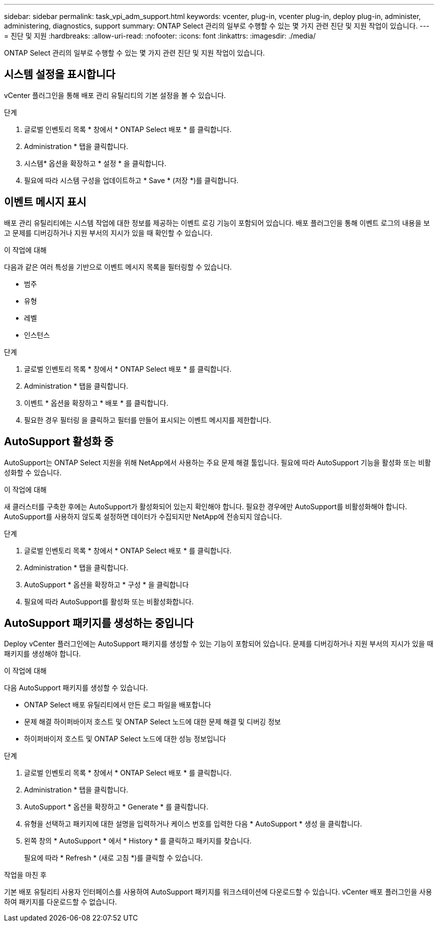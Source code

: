 ---
sidebar: sidebar 
permalink: task_vpi_adm_support.html 
keywords: vcenter, plug-in, vcenter plug-in, deploy plug-in, administer, administering, diagnostics, support 
summary: ONTAP Select 관리의 일부로 수행할 수 있는 몇 가지 관련 진단 및 지원 작업이 있습니다. 
---
= 진단 및 지원
:hardbreaks:
:allow-uri-read: 
:nofooter: 
:icons: font
:linkattrs: 
:imagesdir: ./media/


[role="lead"]
ONTAP Select 관리의 일부로 수행할 수 있는 몇 가지 관련 진단 및 지원 작업이 있습니다.



== 시스템 설정을 표시합니다

vCenter 플러그인을 통해 배포 관리 유틸리티의 기본 설정을 볼 수 있습니다.

.단계
. 글로벌 인벤토리 목록 * 창에서 * ONTAP Select 배포 * 를 클릭합니다.
. Administration * 탭을 클릭합니다.
. 시스템* 옵션을 확장하고 * 설정 * 을 클릭합니다.
. 필요에 따라 시스템 구성을 업데이트하고 * Save * (저장 *)를 클릭합니다.




== 이벤트 메시지 표시

배포 관리 유틸리티에는 시스템 작업에 대한 정보를 제공하는 이벤트 로깅 기능이 포함되어 있습니다. 배포 플러그인을 통해 이벤트 로그의 내용을 보고 문제를 디버깅하거나 지원 부서의 지시가 있을 때 확인할 수 있습니다.

.이 작업에 대해
다음과 같은 여러 특성을 기반으로 이벤트 메시지 목록을 필터링할 수 있습니다.

* 범주
* 유형
* 레벨
* 인스턴스


.단계
. 글로벌 인벤토리 목록 * 창에서 * ONTAP Select 배포 * 를 클릭합니다.
. Administration * 탭을 클릭합니다.
. 이벤트 * 옵션을 확장하고 * 배포 * 를 클릭합니다.
. 필요한 경우 필터링 을 클릭하고 필터를 만들어 표시되는 이벤트 메시지를 제한합니다.




== AutoSupport 활성화 중

AutoSupport는 ONTAP Select 지원을 위해 NetApp에서 사용하는 주요 문제 해결 툴입니다. 필요에 따라 AutoSupport 기능을 활성화 또는 비활성화할 수 있습니다.

.이 작업에 대해
새 클러스터를 구축한 후에는 AutoSupport가 활성화되어 있는지 확인해야 합니다. 필요한 경우에만 AutoSupport를 비활성화해야 합니다. AutoSupport를 사용하지 않도록 설정하면 데이터가 수집되지만 NetApp에 전송되지 않습니다.

.단계
. 글로벌 인벤토리 목록 * 창에서 * ONTAP Select 배포 * 를 클릭합니다.
. Administration * 탭을 클릭합니다.
. AutoSupport * 옵션을 확장하고 * 구성 * 을 클릭합니다
. 필요에 따라 AutoSupport를 활성화 또는 비활성화합니다.




== AutoSupport 패키지를 생성하는 중입니다

Deploy vCenter 플러그인에는 AutoSupport 패키지를 생성할 수 있는 기능이 포함되어 있습니다. 문제를 디버깅하거나 지원 부서의 지시가 있을 때 패키지를 생성해야 합니다.

.이 작업에 대해
다음 AutoSupport 패키지를 생성할 수 있습니다.

* ONTAP Select 배포 유틸리티에서 만든 로그 파일을 배포합니다
* 문제 해결 하이퍼바이저 호스트 및 ONTAP Select 노드에 대한 문제 해결 및 디버깅 정보
* 하이퍼바이저 호스트 및 ONTAP Select 노드에 대한 성능 정보입니다


.단계
. 글로벌 인벤토리 목록 * 창에서 * ONTAP Select 배포 * 를 클릭합니다.
. Administration * 탭을 클릭합니다.
. AutoSupport * 옵션을 확장하고 * Generate * 를 클릭합니다.
. 유형을 선택하고 패키지에 대한 설명을 입력하거나 케이스 번호를 입력한 다음 * AutoSupport * 생성 을 클릭합니다.
. 왼쪽 창의 * AutoSupport * 에서 * History * 를 클릭하고 패키지를 찾습니다.
+
필요에 따라 * Refresh * (새로 고침 *)를 클릭할 수 있습니다.



.작업을 마친 후
기본 배포 유틸리티 사용자 인터페이스를 사용하여 AutoSupport 패키지를 워크스테이션에 다운로드할 수 있습니다. vCenter 배포 플러그인을 사용하여 패키지를 다운로드할 수 없습니다.
